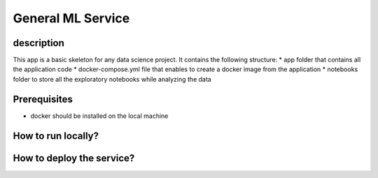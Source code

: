 General ML Service
================================================

description
------------
This app is a basic skeleton for any data science project.
It contains the following structure:
* app folder that contains all the application code
* docker-compose.yml file that enables to create a docker image from the application
* notebooks folder to store all the exploratory notebooks while analyzing the data

Prerequisites
--------------
* docker should be installed on the local machine

How to run locally?
-------------------

How to deploy the service?
--------------------------

